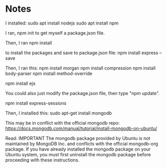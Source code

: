 
* Notes

I installed:
sudo apt install nodejs
sudo apt install npm

I ran,
npm init
to get myself a package.json file.

Then, I ran
npm install

to install the packages and save to package.json file:
npm install express --save

Then, I ran this:
npm install morgan
npm install compression
npm install body-parser
npm install method-override

npm install ejs

You could also just modify the package.json file, then type "npm update".

npm install express-sessions

Then, I installed this:
sudo apt-get install mongodb

This may be in conflict with the official mongodb repo:
https://docs.mongodb.com/manual/tutorial/install-mongodb-on-ubuntu/

Read:
IMPORTANT
The mongodb package provided by Ubuntu is not maintained by MongoDB Inc. and conflicts with 
the official mongodb-org package. If you have already installed the mongodb package on your 
Ubuntu system, you must first uninstall the mongodb package before proceeding with these 
instructions.
